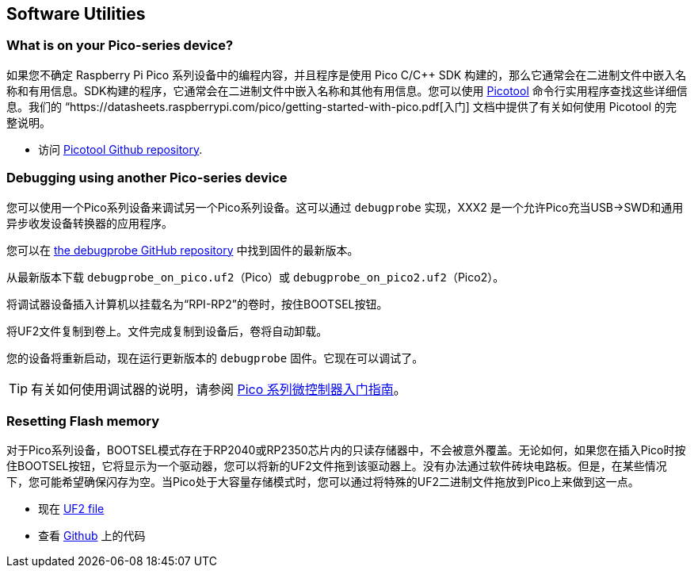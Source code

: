 == Software Utilities

=== What is on your Pico-series device?

如果您不确定 Raspberry Pi Pico 系列设备中的编程内容，并且程序是使用 Pico C/{cpp} SDK 构建的，那么它通常会在二进制文件中嵌入名称和有用信息。SDK构建的程序，它通常会在二进制文件中嵌入名称和其他有用信息。您可以使用 https://github.com/raspberrypi/picotool[Picotool] 命令行实用程序查找这些详细信息。我们的 “https://datasheets.raspberrypi.com/pico/getting-started-with-pico.pdf[入门] 文档中提供了有关如何使用 Picotool 的完整说明。

* 访问 https://github.com/raspberrypi/picotool[Picotool Github repository].

=== Debugging using another Pico-series device

您可以使用一个Pico系列设备来调试另一个Pico系列设备。这可以通过 `debugprobe` 实现，XXX2 是一个允许Pico充当USB→SWD和通用异步收发设备转换器的应用程序。

您可以在 https://github.com/raspberrypi/debugprobe/releases/latest[the debugprobe GitHub repository] 中找到固件的最新版本。

从最新版本下载 `debugprobe_on_pico.uf2`（Pico）或 `debugprobe_on_pico2.uf2`（Pico2）。

将调试器设备插入计算机以挂载名为“RPI-RP2”的卷时，按住BOOTSEL按钮。

将UF2文件复制到卷上。文件完成复制到设备后，卷将自动卸载。

您的设备将重新启动，现在运行更新版本的 `debugprobe` 固件。它现在可以调试了。

TIP: 有关如何使用调试器的说明，请参阅 https://datasheets.raspberrypi.com/pico/getting-started-with-pico.pdf[Pico 系列微控制器入门指南]。

=== Resetting Flash memory

对于Pico系列设备，BOOTSEL模式存在于RP2040或RP2350芯片内的只读存储器中，不会被意外覆盖。无论如何，如果您在插入Pico时按住BOOTSEL按钮，它将显示为一个驱动器，您可以将新的UF2文件拖到该驱动器上。没有办法通过软件砖块电路板。但是，在某些情况下，您可能希望确保闪存为空。当Pico处于大容量存储模式时，您可以通过将特殊的UF2二进制文件拖放到Pico上来做到这一点。

* 现在 https://datasheets.raspberrypi.com/soft/flash_nuke.uf2[UF2 file]
* 查看 https://github.com/raspberrypi/pico-examples/blob/master/flash/nuke/nuke.c[Github] 上的代码
